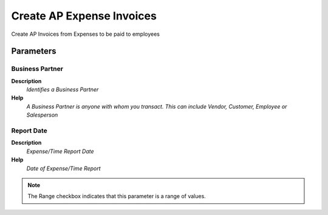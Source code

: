 
.. _functional-guide/process/s_expenseapinvoice:

==========================
Create AP Expense Invoices
==========================

Create AP Invoices from Expenses to be paid to employees

Parameters
==========

Business Partner
----------------
\ **Description**\ 
 \ *Identifies a Business Partner*\ 
\ **Help**\ 
 \ *A Business Partner is anyone with whom you transact.  This can include Vendor, Customer, Employee or Salesperson*\ 

Report Date
-----------
\ **Description**\ 
 \ *Expense/Time Report Date*\ 
\ **Help**\ 
 \ *Date of Expense/Time Report*\ 

.. note::
    The Range checkbox indicates that this parameter is a range of values.
